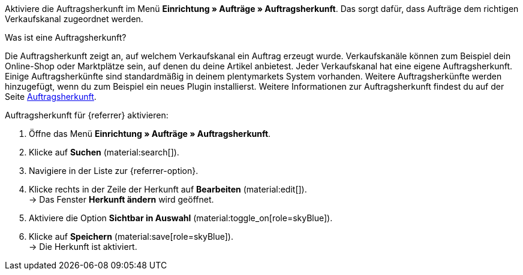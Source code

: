 Aktiviere die Auftragsherkunft im Menü *Einrichtung » Aufträge » Auftragsherkunft*. Das sorgt dafür, dass Aufträge dem richtigen Verkaufskanal zugeordnet werden.

[.collapseBox]
.Was ist eine Auftragsherkunft?
--
Die Auftragsherkunft zeigt an, auf welchem Verkaufskanal ein Auftrag erzeugt wurde. Verkaufskanäle können zum Beispiel dein Online-Shop oder Marktplätze sein, auf denen du deine Artikel anbietest. Jeder Verkaufskanal hat eine eigene Auftragsherkunft. Einige Auftragsherkünfte sind standardmäßig in deinem plentymarkets System vorhanden. Weitere Auftragsherkünfte werden hinzugefügt, wenn du zum Beispiel ein neues Plugin installierst. Weitere Informationen zur Auftragsherkunft findest du auf der Seite xref:auftraege:auftragsherkunft.adoc#20[Auftragsherkunft].
--

[.instruction]
Auftragsherkunft für {referrer} aktivieren:

. Öffne das Menü *Einrichtung » Aufträge » Auftragsherkunft*.
. Klicke auf *Suchen* (material:search[]).
ifdef::mirakl-auftragsherkunft[]
. Navigiere in der Liste zur Herkunft *Mirakl*.
. Klicke rechts in der Zeile der Herkunft auf *Bearbeiten* (material:edit[]). +
→ Das Fenster *Herkunft ändern* wird geöffnet.
. Aktiviere die Option *Sichtbar in Auswahl* (material:toggle_on[role=skyBlue]).
. Klicke auf *Speichern* (material:save[role=skyBlue]). +
→ Die Herkunft ist aktiviert.
endif::mirakl-auftragsherkunft[]
. Navigiere in der Liste zur {referrer-option}. +
ifdef::plugin-name[*_Tipp:_* Die Auftragsherkunft ist nicht in der Liste? Dann hast du wahrscheinlich das Plugin noch nicht installiert.]
. Klicke rechts in der Zeile der Herkunft auf *Bearbeiten* (material:edit[]). +
→ Das Fenster *Herkunft ändern* wird geöffnet.
. Aktiviere die Option *Sichtbar in Auswahl* (material:toggle_on[role=skyBlue]).
. Klicke auf *Speichern* (material:save[role=skyBlue]). +
→ Die Herkunft ist aktiviert.
ifdef::marktkauf[]
*_Tipp:_* Wenn du deine Artikel auch auf dem Marktplatz Marktkauf anbieten willst, dann muss auch die Herkunft *Marktkauf* mit der ID *171.00* aktiviert sein. +
*_Hinweis:_* Die Herkunft *171.00* für Marktkauf wird automatisch aktiviert, wenn du die Herkunft für Netto aktivierst.
endif::marktkauf[]
ifdef::idealo-direkt[]
. *_Optional:_* Wenn du idealo Direktkauf nutzen möchtest, aktiviere auch die Auftragsherkunft *idealo Direktkauf* mit der ID *121.02*. +
→ Wenn du die Auftragsherkunft *idealo Direktkauf* aktivierst, wird in der über den elastischen Export erzeugten CSV-Datei die Spalte *checkout_approved* auf *true* gesetzt.
endif::idealo-direkt[]
ifdef::woocommerce[→ Das Menü *Einrichtung » Märkte » WooCommerce* wird wählbar.]
ifdef::metro[→ Plugin-UI und Assistenten sind nun sichtbar.]

////
:market: xxxx
:referrer: xxxx
:referrer-option: xxx
////

